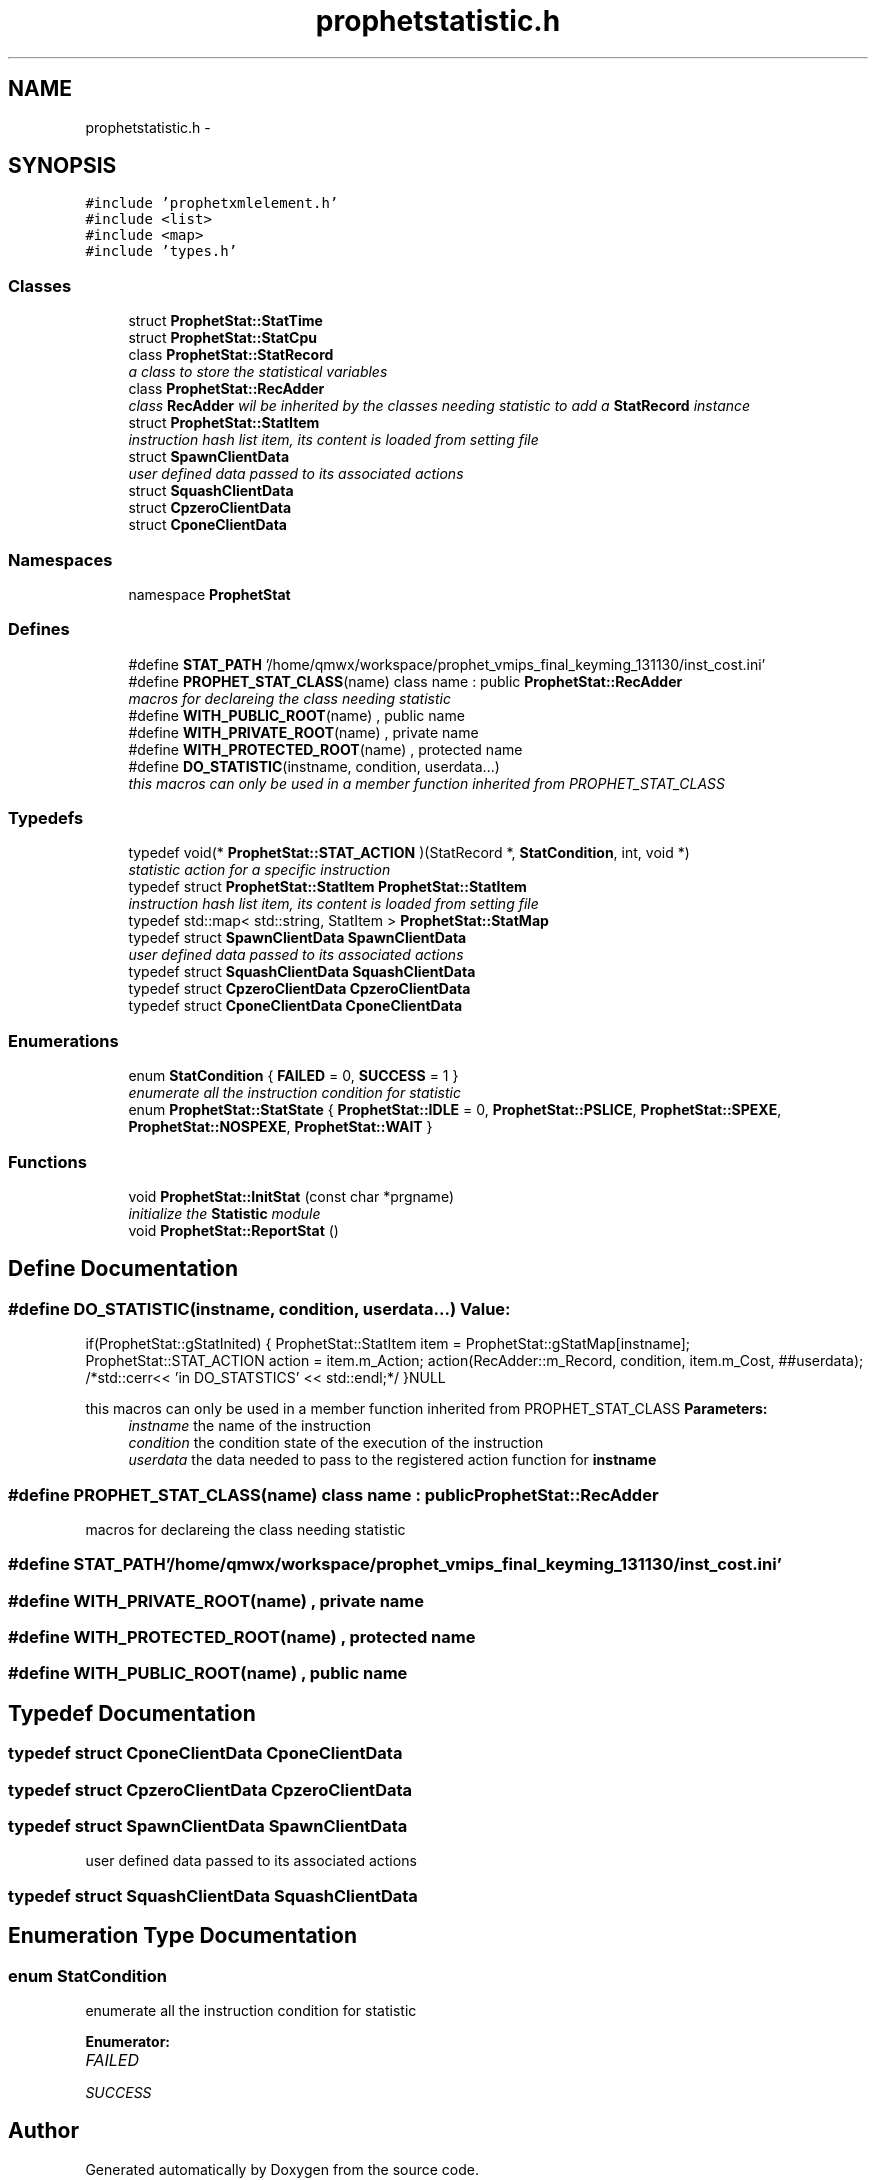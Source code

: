 .TH "prophetstatistic.h" 3 "18 Dec 2013" "Doxygen" \" -*- nroff -*-
.ad l
.nh
.SH NAME
prophetstatistic.h \- 
.SH SYNOPSIS
.br
.PP
\fC#include 'prophetxmlelement.h'\fP
.br
\fC#include <list>\fP
.br
\fC#include <map>\fP
.br
\fC#include 'types.h'\fP
.br

.SS "Classes"

.in +1c
.ti -1c
.RI "struct \fBProphetStat::StatTime\fP"
.br
.ti -1c
.RI "struct \fBProphetStat::StatCpu\fP"
.br
.ti -1c
.RI "class \fBProphetStat::StatRecord\fP"
.br
.RI "\fIa class to store the statistical variables \fP"
.ti -1c
.RI "class \fBProphetStat::RecAdder\fP"
.br
.RI "\fIclass \fBRecAdder\fP wil be inherited by the classes needing statistic to add a \fBStatRecord\fP instance \fP"
.ti -1c
.RI "struct \fBProphetStat::StatItem\fP"
.br
.RI "\fIinstruction hash list item, its content is loaded from setting file \fP"
.ti -1c
.RI "struct \fBSpawnClientData\fP"
.br
.RI "\fIuser defined data passed to its associated actions \fP"
.ti -1c
.RI "struct \fBSquashClientData\fP"
.br
.ti -1c
.RI "struct \fBCpzeroClientData\fP"
.br
.ti -1c
.RI "struct \fBCponeClientData\fP"
.br
.in -1c
.SS "Namespaces"

.in +1c
.ti -1c
.RI "namespace \fBProphetStat\fP"
.br
.in -1c
.SS "Defines"

.in +1c
.ti -1c
.RI "#define \fBSTAT_PATH\fP   '/home/qmwx/workspace/prophet_vmips_final_keyming_131130/inst_cost.ini'"
.br
.ti -1c
.RI "#define \fBPROPHET_STAT_CLASS\fP(name)   class name : public \fBProphetStat::RecAdder\fP"
.br
.RI "\fImacros for declareing the class needing statistic \fP"
.ti -1c
.RI "#define \fBWITH_PUBLIC_ROOT\fP(name)   , public name"
.br
.ti -1c
.RI "#define \fBWITH_PRIVATE_ROOT\fP(name)   , private name"
.br
.ti -1c
.RI "#define \fBWITH_PROTECTED_ROOT\fP(name)   , protected name"
.br
.ti -1c
.RI "#define \fBDO_STATISTIC\fP(instname, condition, userdata...)"
.br
.RI "\fIthis macros can only be used in a member function inherited from PROPHET_STAT_CLASS \fP"
.in -1c
.SS "Typedefs"

.in +1c
.ti -1c
.RI "typedef void(* \fBProphetStat::STAT_ACTION\fP )(StatRecord *, \fBStatCondition\fP, int, void *)"
.br
.RI "\fIstatistic action for a specific instruction \fP"
.ti -1c
.RI "typedef struct \fBProphetStat::StatItem\fP \fBProphetStat::StatItem\fP"
.br
.RI "\fIinstruction hash list item, its content is loaded from setting file \fP"
.ti -1c
.RI "typedef std::map< std::string, StatItem > \fBProphetStat::StatMap\fP"
.br
.ti -1c
.RI "typedef struct \fBSpawnClientData\fP \fBSpawnClientData\fP"
.br
.RI "\fIuser defined data passed to its associated actions \fP"
.ti -1c
.RI "typedef struct \fBSquashClientData\fP \fBSquashClientData\fP"
.br
.ti -1c
.RI "typedef struct \fBCpzeroClientData\fP \fBCpzeroClientData\fP"
.br
.ti -1c
.RI "typedef struct \fBCponeClientData\fP \fBCponeClientData\fP"
.br
.in -1c
.SS "Enumerations"

.in +1c
.ti -1c
.RI "enum \fBStatCondition\fP { \fBFAILED\fP =  0, \fBSUCCESS\fP =  1 }"
.br
.RI "\fIenumerate all the instruction condition for statistic \fP"
.ti -1c
.RI "enum \fBProphetStat::StatState\fP { \fBProphetStat::IDLE\fP =  0, \fBProphetStat::PSLICE\fP, \fBProphetStat::SPEXE\fP, \fBProphetStat::NOSPEXE\fP, \fBProphetStat::WAIT\fP }"
.br
.in -1c
.SS "Functions"

.in +1c
.ti -1c
.RI "void \fBProphetStat::InitStat\fP (const char *prgname)"
.br
.RI "\fIinitialize the \fBStatistic\fP module \fP"
.ti -1c
.RI "void \fBProphetStat::ReportStat\fP ()"
.br
.in -1c
.SH "Define Documentation"
.PP 
.SS "#define DO_STATISTIC(instname, condition, userdata...)"\fBValue:\fP
.PP
.nf
if(ProphetStat::gStatInited) \
        { \
                ProphetStat::StatItem item = ProphetStat::gStatMap[instname]; \
                ProphetStat::STAT_ACTION action = item.m_Action; \
                action(RecAdder::m_Record, condition, item.m_Cost, ##userdata); \
                /*std::cerr<< 'in DO_STATSTICS' << std::endl;*/ \
        }NULL
.fi
.PP
this macros can only be used in a member function inherited from PROPHET_STAT_CLASS \fBParameters:\fP
.RS 4
\fIinstname\fP the name of the instruction 
.br
\fIcondition\fP the condition state of the execution of the instruction 
.br
\fIuserdata\fP the data needed to pass to the registered action function for \fBinstname\fP 
.RE
.PP

.SS "#define PROPHET_STAT_CLASS(name)   class name : public \fBProphetStat::RecAdder\fP"
.PP
macros for declareing the class needing statistic 
.SS "#define STAT_PATH   '/home/qmwx/workspace/prophet_vmips_final_keyming_131130/inst_cost.ini'"
.SS "#define WITH_PRIVATE_ROOT(name)   , private name"
.SS "#define WITH_PROTECTED_ROOT(name)   , protected name"
.SS "#define WITH_PUBLIC_ROOT(name)   , public name"
.SH "Typedef Documentation"
.PP 
.SS "typedef struct \fBCponeClientData\fP \fBCponeClientData\fP"
.SS "typedef struct \fBCpzeroClientData\fP \fBCpzeroClientData\fP"
.SS "typedef struct \fBSpawnClientData\fP \fBSpawnClientData\fP"
.PP
user defined data passed to its associated actions 
.SS "typedef struct \fBSquashClientData\fP \fBSquashClientData\fP"
.SH "Enumeration Type Documentation"
.PP 
.SS "enum \fBStatCondition\fP"
.PP
enumerate all the instruction condition for statistic 
.PP
\fBEnumerator: \fP
.in +1c
.TP
\fB\fIFAILED \fP\fP
.TP
\fB\fISUCCESS \fP\fP

.SH "Author"
.PP 
Generated automatically by Doxygen from the source code.
